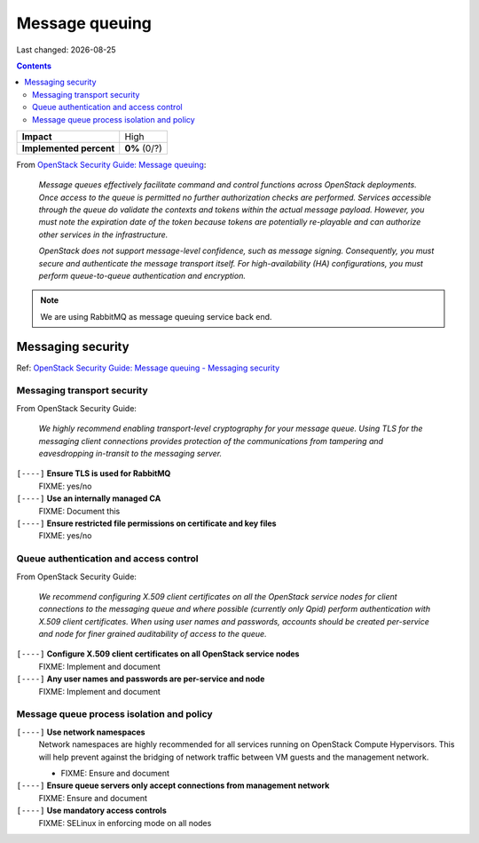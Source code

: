 .. |date| date::

Message queuing
===============

Last changed: |date|

.. contents::

.. _OpenStack Security Guide\: Message queuing: http://docs.openstack.org/security-guide/messaging.html

+-------------------------+---------------------+
| **Impact**              | High                |
+-------------------------+---------------------+
| **Implemented percent** | **0%** (0/?)        |
+-------------------------+---------------------+

From `OpenStack Security Guide\: Message queuing`_:

  *Message queues effectively facilitate command and control functions
  across OpenStack deployments. Once access to the queue is permitted
  no further authorization checks are performed. Services accessible
  through the queue do validate the contexts and tokens within the
  actual message payload. However, you must note the expiration date
  of the token because tokens are potentially re-playable and can
  authorize other services in the infrastructure.*

  *OpenStack does not support message-level confidence, such as message
  signing. Consequently, you must secure and authenticate the message
  transport itself. For high-availability (HA) configurations, you
  must perform queue-to-queue authentication and encryption.*

.. NOTE::
   We are using RabbitMQ as message queuing service back end.

Messaging security
------------------

.. _OpenStack Security Guide\: Message queuing - Messaging security: http://docs.openstack.org/security-guide/messaging/security.html

Ref: `OpenStack Security Guide\: Message queuing - Messaging security`_

Messaging transport security
~~~~~~~~~~~~~~~~~~~~~~~~~~~~

From OpenStack Security Guide:

  *We highly recommend enabling transport-level cryptography for your
  message queue. Using TLS for the messaging client connections
  provides protection of the communications from tampering and
  eavesdropping in-transit to the messaging server.*

``[----]`` **Ensure TLS is used for RabbitMQ**
  FIXME: yes/no

``[----]`` **Use an internally managed CA**
  FIXME: Document this

``[----]`` **Ensure restricted file permissions on certificate and key files**
  FIXME: yes/no

Queue authentication and access control
~~~~~~~~~~~~~~~~~~~~~~~~~~~~~~~~~~~~~~~

From OpenStack Security Guide:

  *We recommend configuring X.509 client certificates on all the
  OpenStack service nodes for client connections to the messaging
  queue and where possible (currently only Qpid) perform
  authentication with X.509 client certificates. When using user names
  and passwords, accounts should be created per-service and node for
  finer grained auditability of access to the queue.*

``[----]`` **Configure X.509 client certificates on all OpenStack service nodes**
  FIXME: Implement and document

``[----]`` **Any user names and passwords are per-service and node**
  FIXME: Implement and document

Message queue process isolation and policy
~~~~~~~~~~~~~~~~~~~~~~~~~~~~~~~~~~~~~~~~~~

``[----]`` **Use network namespaces**
  Network namespaces are highly recommended for all services running
  on OpenStack Compute Hypervisors. This will help prevent against the
  bridging of network traffic between VM guests and the management
  network.

  * FIXME: Ensure and document

``[----]`` **Ensure queue servers only accept connections from management network**
  FIXME: Ensure and document

``[----]`` **Use mandatory access controls**
  FIXME: SELinux in enforcing mode on all nodes
